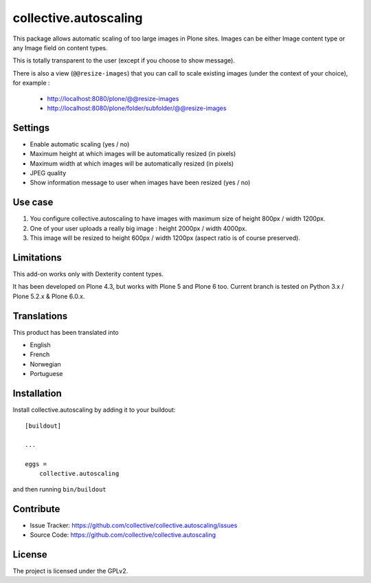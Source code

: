 ======================
collective.autoscaling
======================

.. image:: https://github.com/collective/collective.autoscaling/actions/workflows/plone-package-test.yml/badge.svg
    :target: https://github.com/collective/collective.autoscaling/actions/workflows/plone-package-test.yml
    :alt: CI Status


This package allows automatic scaling of too large images in Plone sites.
Images can be either Image content type or any Image field on content types.

This is totally transparent to the user (except if you choose to show message).

There is also a view (``@@resize-images``) that you can call to scale existing images (under the context of your choice), for example :

 - http://localhost:8080/plone/@@resize-images
 - http://localhost:8080/plone/folder/subfolder/@@resize-images


Settings
--------

- Enable automatic scaling (yes / no)
- Maximum height at which images will be automatically resized (in pixels)
- Maximum width at which images will be automatically resized (in pixels)
- JPEG quality
- Show information message to user when images have been resized (yes / no)


Use case
--------

1. You configure collective.autoscaling to have images with maximum size of height 800px / width 1200px.
2. One of your user uploads a really big image : height 2000px / width 4000px.
3. This image will be resized to height 600px / width 1200px (aspect ratio is of course preserved).


Limitations
-----------

This add-on works only with Dexterity content types.

It has been developed on Plone 4.3, but works with Plone 5 and Plone 6 too.
Current branch is tested on Python 3.x / Plone 5.2.x & Plone 6.0.x.


Translations
------------

This product has been translated into

- English
- French
- Norwegian
- Portuguese


Installation
------------

Install collective.autoscaling by adding it to your buildout::

    [buildout]

    ...

    eggs =
        collective.autoscaling


and then running ``bin/buildout``


Contribute
----------

- Issue Tracker: https://github.com/collective/collective.autoscaling/issues
- Source Code: https://github.com/collective/collective.autoscaling


License
-------

The project is licensed under the GPLv2.
